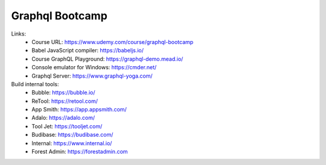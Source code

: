 Graphql Bootcamp
=================

Links:
  - Course URL: https://www.udemy.com/course/graphql-bootcamp
  - Babel JavaScript compiler: https://babeljs.io/
  - Course GraphQL Playground: https://graphql-demo.mead.io/
  - Console emulator for Windows: https://cmder.net/
  - Graphql Server: https://www.graphql-yoga.com/
  
Build internal tools:
  - Bubble: https://bubble.io/
  - ReTool: https://retool.com/ 
  - App Smith: https://app.appsmith.com/
  - Adalo: https://adalo.com/
  - Tool Jet: https://tooljet.com/
  - Budibase: https://budibase.com/
  - Internal: https://www.internal.io/
  - Forest Admin: https://forestadmin.com

  

